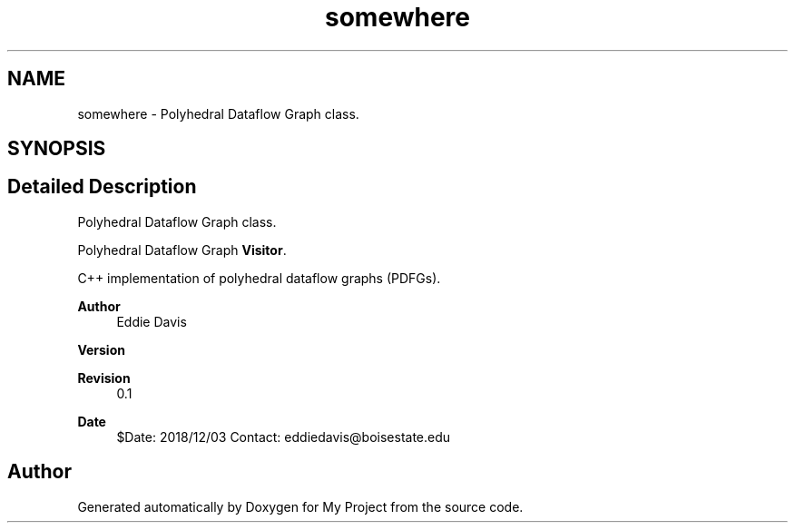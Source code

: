 .TH "somewhere" 3 "Sun Jul 12 2020" "My Project" \" -*- nroff -*-
.ad l
.nh
.SH NAME
somewhere \- Polyhedral Dataflow Graph class\&.  

.SH SYNOPSIS
.br
.PP
.SH "Detailed Description"
.PP 
Polyhedral Dataflow Graph class\&. 

Polyhedral Dataflow Graph \fBVisitor\fP\&.
.PP
C++ implementation of polyhedral dataflow graphs (PDFGs)\&.
.PP
\fBAuthor\fP
.RS 4
Eddie Davis 
.RE
.PP
\fBVersion\fP
.RS 4
.RE
.PP
\fBRevision\fP
.RS 4
0\&.1 
.RE
.PP
\fBDate\fP
.RS 4
$Date: 2018/12/03 Contact: eddiedavis@boisestate.edu 
.RE
.PP

.SH "Author"
.PP 
Generated automatically by Doxygen for My Project from the source code\&.

